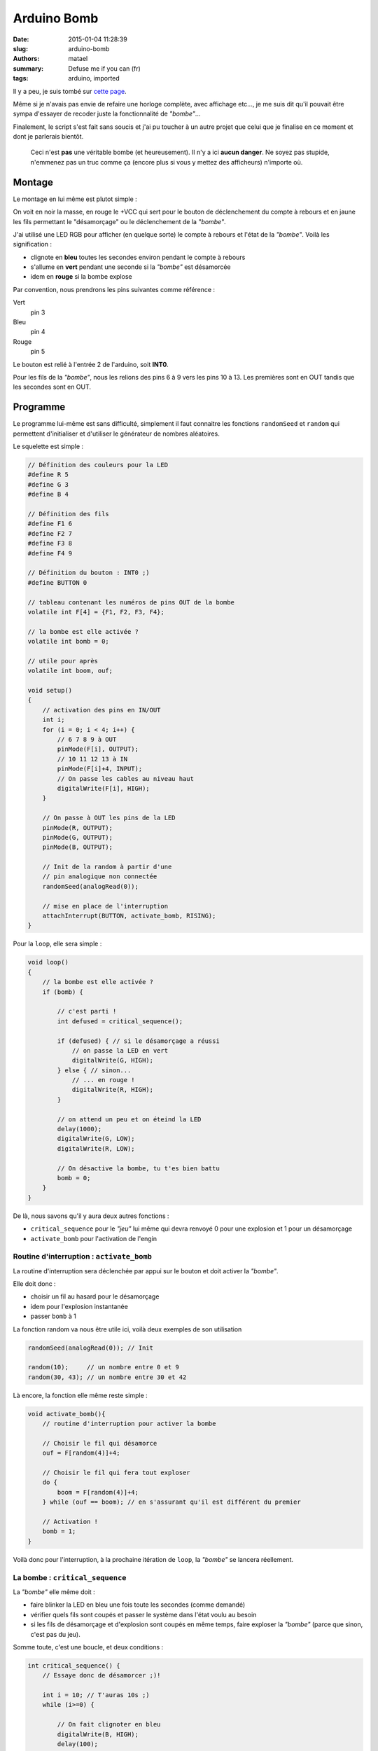 ============
Arduino Bomb
============

:date: 2015-01-04 11:28:39
:slug: arduino-bomb
:authors: matael
:summary: Defuse me if you can (fr)
:tags: arduino, imported

Il y a peu, je suis tombé sur `cette page`_.

Même si je n'avais pas envie de refaire une horloge complète, avec affichage etc..., je me
suis dit qu'il pouvait être sympa d'essayer de recoder juste la fonctionnalité de *"bombe"*...

Finalement, le script s'est fait sans soucis et j'ai pu toucher à un autre projet que celui
que je finalise en ce moment et dont je parlerais bientôt.

    Ceci n'est **pas** une véritable bombe (et heureusement).
    Il n'y a ici **aucun danger**.
    Ne soyez pas stupide, n'emmenez pas un truc comme ça (encore plus si vous y mettez des
    afficheurs) n'importe où.


Montage
=======

Le montage en lui même est plutot simple :

.. image:: /static/images/defuse/defuse.png
    :width: 300px
    :align: right

On voit en noir la masse, en rouge le +VCC qui sert pour le bouton de déclenchement du
compte à rebours et en jaune les fils permettant le "désamorçage" ou le déclenchement de la
*"bombe"*.

J'ai utilisé une LED RGB pour afficher (en quelque sorte) le compte à rebours et l'état de
la *"bombe"*.
Voilà les signification :

- clignote en **bleu** toutes les secondes environ pendant le compte à rebours
- s'allume en **vert** pendant une seconde si la *"bombe"* est désamorcée
- idem en **rouge** si la bombe explose

Par convention, nous prendrons les pins suivantes comme référence :

Vert
    pin 3
Bleu
    pin 4
Rouge
    pin 5

Le bouton est relié à l'entrée 2 de l'arduino, soit **INT0**.

Pour les fils de la *"bombe"*, nous les relions des pins 6 à 9 vers les pins 10 à 13.
Les premières sont en OUT tandis que les secondes sont en OUT.


Programme
=========

Le programme lui-même est sans difficulté, simplement il faut connaitre les fonctions 
``randomSeed`` et ``random`` qui permettent d'initialiser et d'utiliser le générateur de 
nombres aléatoires.

Le squelette est simple :

.. code-block:: c

    // Définition des couleurs pour la LED
    #define R 5
    #define G 3
    #define B 4

    // Définition des fils
    #define F1 6
    #define F2 7
    #define F3 8
    #define F4 9

    // Définition du bouton : INT0 ;)
    #define BUTTON 0

    // tableau contenant les numéros de pins OUT de la bombe
    volatile int F[4] = {F1, F2, F3, F4};

    // la bombe est elle activée ?
    volatile int bomb = 0;

    // utile pour après
    volatile int boom, ouf;

    void setup()
    {
        // activation des pins en IN/OUT
        int i;
        for (i = 0; i < 4; i++) {
            // 6 7 8 9 à OUT
            pinMode(F[i], OUTPUT);
            // 10 11 12 13 à IN
            pinMode(F[i]+4, INPUT);
            // On passe les cables au niveau haut
            digitalWrite(F[i], HIGH);
        }

        // On passe à OUT les pins de la LED
        pinMode(R, OUTPUT);
        pinMode(G, OUTPUT);
        pinMode(B, OUTPUT);

        // Init de la random à partir d'une
        // pin analogique non connectée
        randomSeed(analogRead(0));

        // mise en place de l'interruption
        attachInterrupt(BUTTON, activate_bomb, RISING);
    }

Pour la ``loop``, elle sera simple :


.. code-block:: c

    void loop()
    {
        // la bombe est elle activée ?
        if (bomb) {

            // c'est parti !
            int defused = critical_sequence();

            if (defused) { // si le désamorçage a réussi
                // on passe la LED en vert
                digitalWrite(G, HIGH);
            } else { // sinon...
                // ... en rouge !
                digitalWrite(R, HIGH);
            }

            // on attend un peu et on éteind la LED
            delay(1000);
            digitalWrite(G, LOW);
            digitalWrite(R, LOW);

            // On désactive la bombe, tu t'es bien battu
            bomb = 0;
        }
    }

De là, nous savons qu'il y aura deux autres fonctions :

- ``critical_sequence`` pour le *"jeu"* lui même qui devra renvoyé 0 pour une explosion et
  1 pour un désamorçage
- ``activate_bomb`` pour l'activation de l'engin

Routine d'interruption : ``activate_bomb``
------------------------------------------

La routine d'interruption sera déclenchée par appui sur le bouton et doit activer la *"bombe"*.

Elle doit donc :

- choisir un fil au hasard pour le désamorçage
- idem pour l'explosion instantanée
- passer ``bomb`` à 1

La fonction random va nous être utile ici, voilà deux exemples de son utilisation

.. code-block:: c

    randomSeed(analogRead(0)); // Init

    random(10);     // un nombre entre 0 et 9
    random(30, 43); // un nombre entre 30 et 42

Là encore, la fonction elle même reste simple :

.. code-block:: c

    void activate_bomb(){
        // routine d'interruption pour activer la bombe

        // Choisir le fil qui désamorce
        ouf = F[random(4)]+4;

        // Choisir le fil qui fera tout exploser
        do {
            boom = F[random(4)]+4;
        } while (ouf == boom); // en s'assurant qu'il est différent du premier

        // Activation !
        bomb = 1;
    }

Voilà donc pour l'interruption, à la prochaine itération de ``loop``, la *"bombe"* se lancera réellement.

La bombe : ``critical_sequence``
--------------------------------

La *"bombe"* elle même doit :

- faire blinker la LED en bleu une fois toute les secondes (comme demandé)
- vérifier quels fils sont coupés et passer le système dans l'état voulu au besoin
- si les fils de désamorçage et d'explosion sont coupés en même temps, faire exploser la *"bombe"* (parce que sinon, c'est pas du jeu).
 
Somme toute, c'est une boucle, et deux conditions :

.. code-block:: c

    int critical_sequence() {
        // Essaye donc de désamorcer ;)!

        int i = 10; // T'auras 10s ;)
        while (i>=0) {
            
            // On fait clignoter en bleu
            digitalWrite(B, HIGH);
            delay(100);
            digitalWrite(B, LOW);

            
            // si le fil d'explosion est coupé :
            if (digitalRead(boom) == LOW) {
                return 0; // on renvoie 0
            }

            // si le fil de désamorçage est coupé :
            if (digitalRead(ouf) == LOW) {
                return 1; // on renvoie 1
            }

            // on attends 450 millis
            delay(450);

            // on reteste                    
            if (digitalRead(boom) == LOW) {
                return 0;	
            }

            if (digitalRead(ouf) == LOW) {
                return 1;
            }

            delay(450);	

            // et on décrémente
            i--;
        }
        // si la bombe n'est pas désamorcée au bout du temps,
        // on la fait exploser
        return 0;
    }

La raison pour laquelle je fais le test deux fois par boucle est simple : ça permet au
programme d'être plus fluide et plus réactif quand un fil est enlevé.

Code complet
------------

Pour les moins courageux, le code complet est `disponible ici`_.
Notez que depuis la version 1.0.0 d'Arduino, les sources portent l'extension *.ino*, le
*.pde* étant réservé à Processing_ désormais.

Conclusion
==========

Voilà donc un mini-jeu débile à base d'arduino. 

Histoire de pimenter un peu le jeu, on peut envisager de modifier un peu le programme pour
qu'un des deux fils inutilisés ait pour effet de supprimer 3 secondes d'un coup au compte
à rebours. 
Il suffirait de modifier un peu notre fonction d'activation pour rajouter une variable :
``too_bad`` qui pointerait vers un des fils restants par exemple.
Il faudrait aussi toucher un peu à ``critical_sequence`` et ajouter ça aux tests :

.. code-block:: c

    if (digitalRead(too_bad) == LOW) {
        i -= 3;	
    }

Voilà donc de quoi occuper les gosses pendant un petit moment ;)


.. _cette page: http://nootropicdesign.com/defusableclock/
.. _disponible ici: /static/images/defuse/defuse.ino
.. _Processing: http://processing.org
